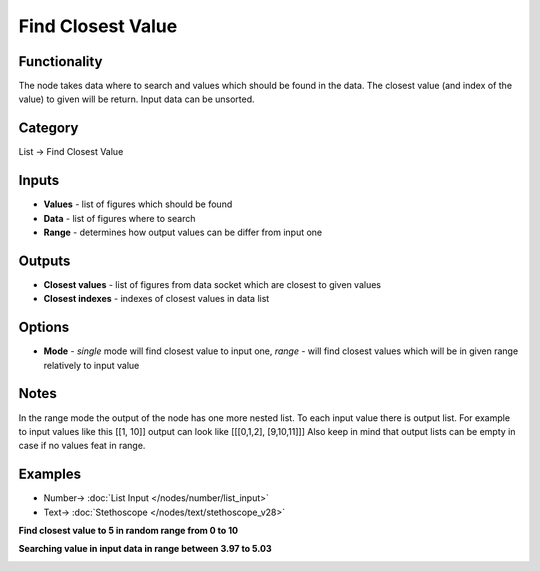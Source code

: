 Find Closest Value
==================

.. image:: https://user-images.githubusercontent.com/14288520/188329301-79f8a510-26f8-4259-8844-142f04f57052.png
  :target: https://user-images.githubusercontent.com/14288520/188329301-79f8a510-26f8-4259-8844-142f04f57052.png

Functionality
-------------
The node takes data where to search and values which should be found in the data.
The closest value (and index of the value) to given will be return. Input data can be unsorted.

Category
--------

List -> Find Closest Value

Inputs
------

- **Values** - list of figures which should be found
- **Data** - list of figures where to search
- **Range** - determines how output values can be differ from input one

Outputs
-------

- **Closest values** - list of figures from data socket which are closest to given values
- **Closest indexes** - indexes of closest values in data list

Options
-------

- **Mode** - *single* mode will find closest value to input one, *range* - will find closest values which will be in given range relatively to input value

Notes
-----
In the range mode the output of the node has one more nested list.
To each input value there is output list.
For example to input values like this [[1, 10]] output can look like [[[0,1,2], [9,10,11]]]
Also keep in mind that output lists can be empty in case if no values feat in range.

Examples
--------

.. image:: https://user-images.githubusercontent.com/14288520/188332064-9c2c2c5c-112a-4057-8d57-64c1b7892660.png
  :target: https://user-images.githubusercontent.com/14288520/188332064-9c2c2c5c-112a-4057-8d57-64c1b7892660.png

* Number-> :doc:`List Input </nodes/number/list_input>`
* Text-> :doc:`Stethoscope </nodes/text/stethoscope_v28>`

**Find closest value to 5 in random range from 0 to 10**

.. image:: https://user-images.githubusercontent.com/28003269/90544116-bae36f00-e197-11ea-9138-90d79dad6176.png
    :target: https://user-images.githubusercontent.com/28003269/90544116-bae36f00-e197-11ea-9138-90d79dad6176.png

**Searching value in input data in range between 3.97 to 5.03**

.. image:: https://user-images.githubusercontent.com/28003269/107801848-0dce6580-6d7a-11eb-9562-0d09c8c05779.png
    :target: https://user-images.githubusercontent.com/28003269/107801848-0dce6580-6d7a-11eb-9562-0d09c8c05779.png